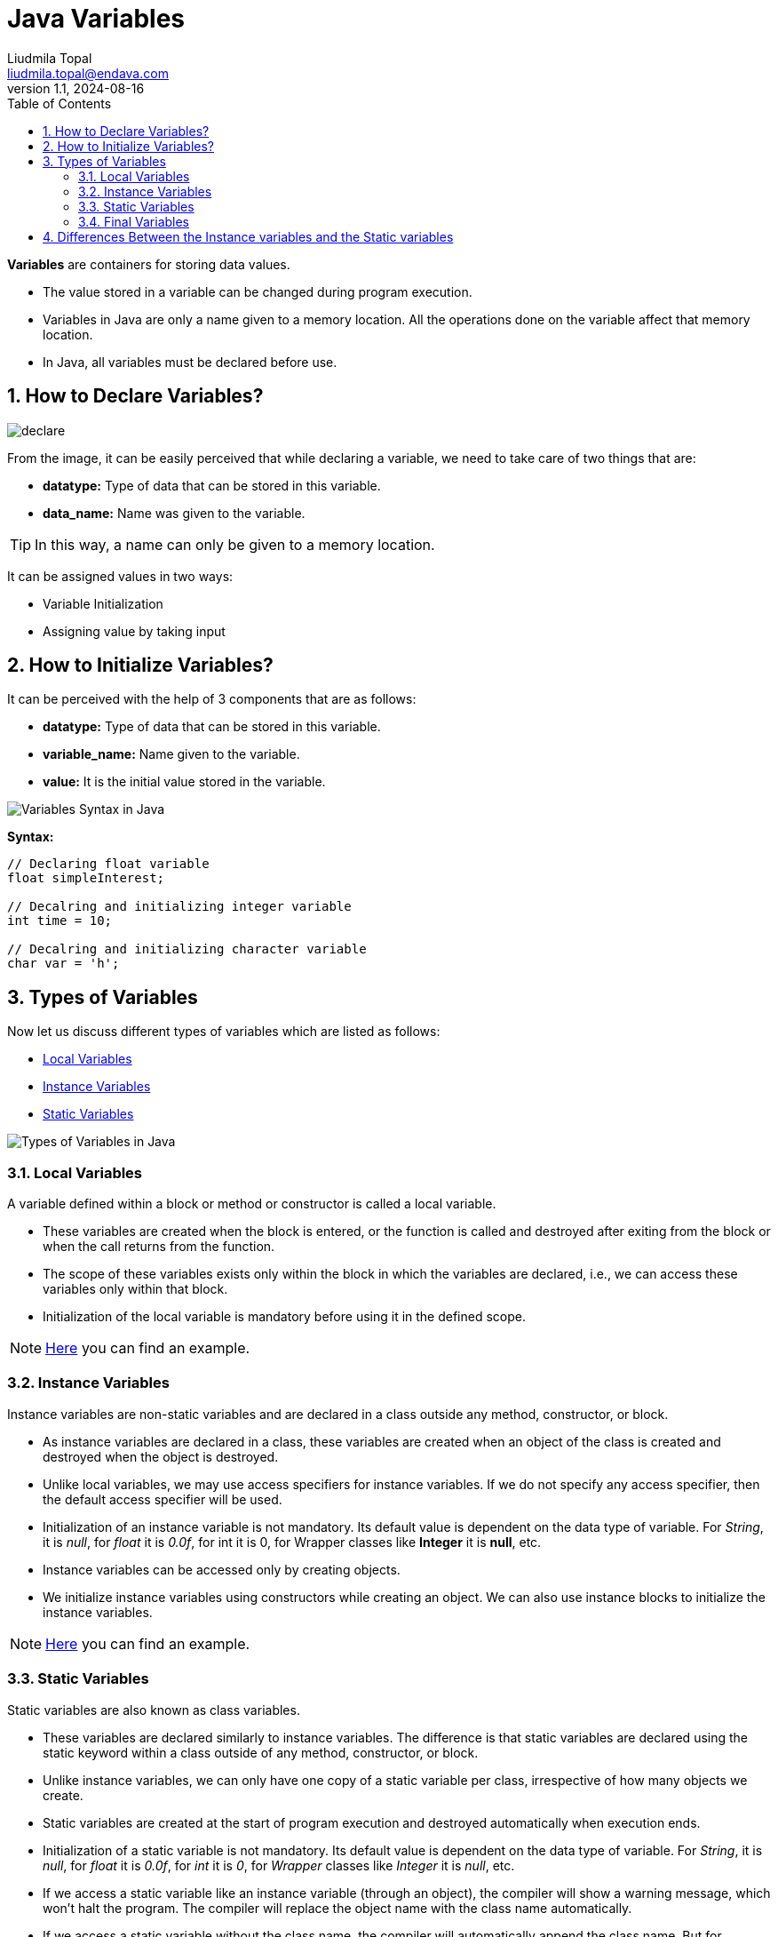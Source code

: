 = Java Variables
Liudmila Topal <liudmila.topal@endava.com>
:revnumber: 1.1
:revdate: 2024-08-16
:doctype: book
:toc: left
:sectnums:
:icons: font
:highlightjs-languages: java

====
*Variables* are containers for storing data values.
====

* The value stored in a variable can be changed during program execution.
* Variables in Java are only a name given to a memory location.
All the operations done on the variable affect that memory location.
* In Java, all variables must be declared before use.

== How to Declare Variables?

image::../resource/declare.jpg[]

From the image, it can be easily perceived that while declaring a variable, we need to take care of two things that are:

* *datatype:* Type of data that can be stored in this variable.
* *data_name:* Name was given to the variable.

TIP: In this way, a name can only be given to a memory location.

It can be assigned values in two ways:

* Variable Initialization
* Assigning value by taking input

== How to Initialize Variables?

It can be perceived with the help of 3 components that are as follows:

* *datatype:* Type of data that can be stored in this variable.
* *variable_name:* Name given to the variable.
* *value:* It is the initial value stored in the variable.

image::../resource/Variables-Syntax-in-Java.jpg[]

*Syntax:*

[source,java]
----
// Declaring float variable
float simpleInterest;

// Decalring and initializing integer variable
int time = 10;

// Decalring and initializing character variable
char var = 'h';
----

== Types of Variables

Now let us discuss different types of variables which are listed as follows:

* link:#local[Local Variables]
* link:#instance[Instance Variables]
* link:#static[Static Variables]

image::../resource/Types-of-Variables-in-Java.jpg[]

=== [[local]]Local Variables

====
A variable defined within a block or method or constructor is called a local variable.
====

* These variables are created when the block is entered, or the function is called and destroyed after exiting from the block or when the call returns from the function.
* The scope of these variables exists only within the block in which the variables are declared, i.e., we can access these variables only within that block.
* Initialization of the local variable is mandatory before using it in the defined scope.

[NOTE]
====
link:variable_examples/LocalVariable.java[Here] you can find an example.
====

=== [[instance]]Instance Variables

====
Instance variables are non-static variables and are declared in a class outside any method, constructor, or block.
====

* As instance variables are declared in a class, these variables are created when an object of the class is created and destroyed when the object is destroyed.
* Unlike local variables, we may use access specifiers for instance variables.
If we do not specify any access specifier, then the default access specifier will be used.
* Initialization of an instance variable is not mandatory.
Its default value is dependent on the data type of variable.
For _String_, it is _null_, for _float_ it is _0.0f_, for int it is 0, for Wrapper classes like *Integer* it is *null*, etc.
* Instance variables can be accessed only by creating objects.
* We initialize instance variables using constructors while creating an object.
We can also use instance blocks to initialize the instance variables.

[NOTE]
====
link:variable_examples/InstanceVariable.java[Here] you can find an example.
====

=== [[static]]Static Variables

====
Static variables are also known as class variables.
====

* These variables are declared similarly to instance variables.
The difference is that static variables are declared using the static keyword within a class outside of any method, constructor, or block.
* Unlike instance variables, we can only have one copy of a static variable per class, irrespective of how many objects we create.
* Static variables are created at the start of program execution and destroyed automatically when execution ends.
* Initialization of a static variable is not mandatory.
Its default value is dependent on the data type of variable.
For _String_, it is _null_, for _float_ it is _0.0f_, for _int_ it is _0_, for _Wrapper_ classes like _Integer_ it is _null_, etc.
* If we access a static variable like an instance variable (through an object), the compiler will show a warning message, which won’t halt the program.
The compiler will replace the object name with the class name automatically.
* If we access a static variable without the class name, the compiler will automatically append the class name.
But for accessing the static variable of a different class, we must mention the class name as 2 different classes might have a static variable with the same name.
* Static variables cannot be declared locally inside an instance method.
* https://www.geeksforgeeks.org/static-blocks-in-java/[Static blocks] can be used to initialize static variables.

[NOTE]
====
link:variable_examples/StaticVariable.java[Here] you can find an example.
====

=== Final Variables

====
Sometimes, you need to use a variable that should not be modified during the program.
Such variables are known as constants.

Java provides a special keyword called *final* to declare them.
====

The only difference between a regular variable and a final variable is that we *cannot modify the value of a final variable* once assigned.
Hence, final variables must be used only for the values that we want to remain constant throughout the execution of the program.

== Differences Between the Instance variables and the Static variables

The differences between the Instance variables and the Static variables:

* Each object will have its own copy of an instance variable, whereas we can only have one copy of a static variable per class, irrespective of how many objects we create.
Thus, *static variables* are good for *memory management*.
* Changes made in an instance variable using one object will not be reflected in other objects as each object has its own copy of the instance variable.
In the case of a static variable, changes will be reflected in other objects as static variables are common to all objects of a class.
* We can access instance variables through object references, and static variables can be accessed directly using the class name.
* Instance variables are created when an object is created with the use of the keyword ‘new’ and destroyed when the object is destroyed.
Static variables are created when the program starts and destroyed when the program stops.